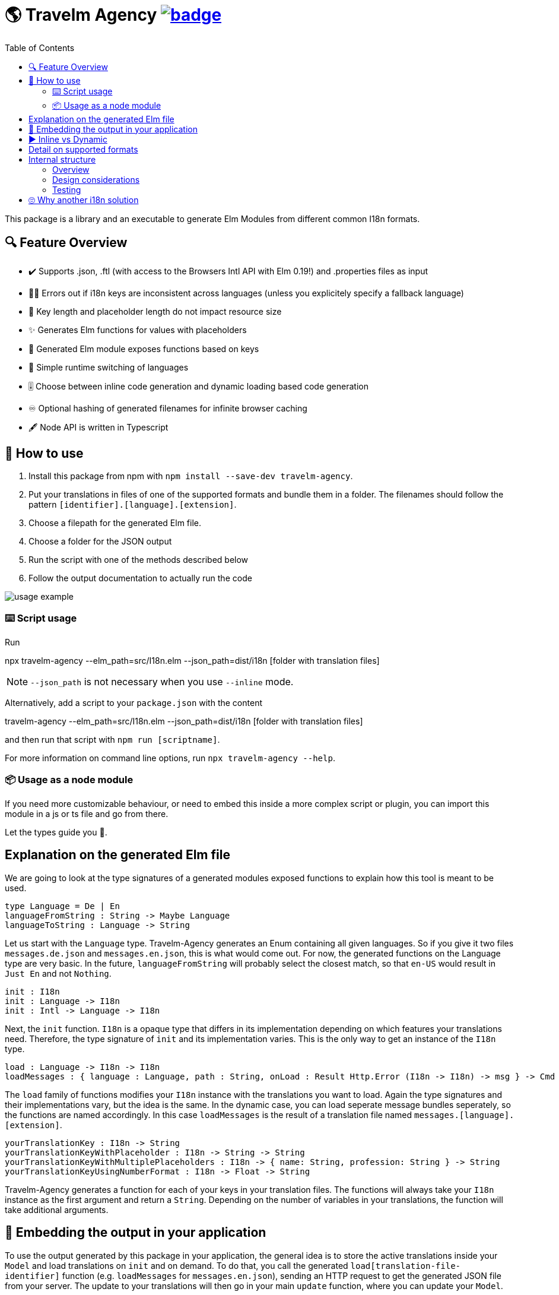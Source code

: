 :toc:
= 🌎 Travelm Agency  image:https://github.com/andreasewering/protoc-gen-elm/actions/workflows/build_and_test.yml/badge.svg[link="https://github.com/andreasewering/elm-i18n/actions",title="build status"]

This package is a library and an executable to generate Elm Modules from different common I18n formats.


== 🔍 Feature Overview 

[none]
* ✔️ Supports .json, .ftl (with access to the Browsers Intl API with Elm 0.19!) and .properties files as input
* 🕵️‍♂️ Errors out if i18n keys are inconsistent across languages (unless you explicitely specify a fallback language)
* 🚀 Key length and placeholder length do not impact resource size 
* ✨ Generates Elm functions for values with placeholders
* 🔑 Generated Elm module exposes functions based on keys
* 🎌 Simple runtime switching of languages
* 🎚️ Choose between inline code generation and dynamic loading based code generation
* ♾️ Optional hashing of generated filenames for infinite browser caching
* 🖋️ Node API is written in Typescript


== 📖 How to use

. Install this package from npm with `npm install --save-dev travelm-agency`.

. Put your translations in files of one of the supported formats and bundle them in a folder. The filenames should follow the pattern `[identifier].[language].[extension]`.
. Choose a filepath for the generated Elm file.
. Choose a folder for the JSON output
. Run the script with one of the methods described below
. Follow the output documentation to actually run the code

image::docs/usage-example.svg[]

=== ⌨️ Script usage

Run 

====
npx travelm-agency --elm_path=src/I18n.elm --json_path=dist/i18n [folder with translation files]
====

[NOTE]
====
`--json_path` is not necessary when you use `--inline` mode.
====

Alternatively, add a script to your `package.json` with the content
====
travelm-agency --elm_path=src/I18n.elm --json_path=dist/i18n [folder with translation files]
====

and then run that script with `npm run [scriptname]`.

For more information on command line options, run `npx travelm-agency --help`.

=== 📦 Usage as a node module

If you need more customizable behaviour, or need to embed this inside a more complex script or plugin, you can import this module 
in a js or ts file and go from there.

Let the types guide you 🦮.

== Explanation on the generated Elm file

We are going to look at the type signatures of a generated modules exposed functions to explain how this tool is meant to be used.

[source,elm]
----
type Language = De | En
languageFromString : String -> Maybe Language
languageToString : Language -> String
----

Let us start with the `Language` type. Travelm-Agency generates an Enum containing all given languages. So if you give it two files
`messages.de.json` and `messages.en.json`, this is what would come out. For now, the generated functions on the Language type are very basic. In the future, `languageFromString` will probably select the closest match, so that `en-US` would result in `Just En` and not `Nothing`.

[source,elm]
----
init : I18n
init : Language -> I18n
init : Intl -> Language -> I18n
----

Next, the `init` function. `I18n` is a opaque type that differs in its implementation depending on which features your translations need. Therefore, the type signature of `init` and its implementation varies. This is the only way to get an instance of the `I18n` type.

[source,elm]
----
load : Language -> I18n -> I18n
loadMessages : { language : Language, path : String, onLoad : Result Http.Error (I18n -> I18n) -> msg } -> Cmd msg
----

The `load` family of functions modifies your `I18n` instance with the translations you want to load. Again the type signatures and their implementations vary, but the idea is the same. In the dynamic case, you can load seperate message bundles seperately, so the functions are named accordingly. In this case `loadMessages` is the result of a translation file named `messages.[language].[extension]`.

[source, elm]
----
yourTranslationKey : I18n -> String
yourTranslationKeyWithPlaceholder : I18n -> String -> String
yourTranslationKeyWithMultiplePlaceholders : I18n -> { name: String, profession: String } -> String
yourTranslationKeyUsingNumberFormat : I18n -> Float -> String
----

Travelm-Agency generates a function for each of your keys in your translation files. The functions will always take your `I18n` instance as the first argument and return a `String`. Depending on the number of variables in your translations, the function will take additional arguments.

== 🌯 Embedding the output in your application

To use the output generated by this package in your application, the general idea is to store the active translations inside your `Model` and load translations on `init` and on demand. To do that, you call the generated `load[translation-file-identifier]` function (e.g. `loadMessages` for `messages.en.json`), sending an HTTP request to get the generated JSON file from your server. The update to your translations will then go in your main `update` function, where you can update your `Model`. 

In your view, you can access your translations by using the exposed accessor functions of the generated Elm module.

View the /example directory for working code.

== ▶️ Inline vs Dynamic

For the example applications, the inline variant results in a smaller bundle. However, this is mostly the case because of non-needed elm/http and elm/parser. In many webapps, these packages will end up in the bundle regardless.

I introduced this package in one of my webapps and with 15 key/value pairs and 2 languages, the dynamic variant started winning slightly.

For more detail and thoughts on optimization and how this package works internally, take a look
xref:docs/Optimization.adoc[here].

== Detail on supported formats

[cols="1,3"]
|===
| JSON | Needs to be a top level object with strings as keys and strings or objects of the same format as values. Example:

✔️ { "my": { "json": {"object": "value" } } }

❌ "top level string"

❌ { "no": ["arrays"], "or": { "numbers": 42 } }

Comments are not allowed. Placeholders use {curly-bracket} syntax, 
if you want a literal "{" use "\{" to escape it. No multiline support.

To disable missing key detection and default missing keys to some other of your languages,
you can use { "--fallback-language": "{your language key, i.e. 'en'}" } as a top-level key.

| Properties a| Needs to be a newline seperated list of key value pairs (seperated by "="). Whitespace before and after the "=" is ignored. You may break your value into multiple lines by ending every line but the last with "\". Example:

[source, properties]
----
✔️ my.property = test
✔️ my.multiline = test \
    extra \
    lines

❌ key.without.value
❌ multiline = without 
      backslash
----

Lines leading with "#" are treated as comments.

Placeholders use {curly-bracket} syntax, if you want a literal "{", you can use "{" or '{', similarily use "'" for the literal single quote and '"' for the literal double quote.

To disable missing key detection and default missing keys to some other of your languages, you can add a comment to the respective file:

[source, properties]
----
# fallback-language: en
----
^ this will use the key value pairs of your .en.properties file if any of the current file are missing. 

| Fluent a| See https://projectfluent.org[Fluent Homepage] for documentation. Most of the syntax should be supported:

- Straight up texts
- Interpolation ({$var}) of runtime variables (also referred to as placeholders in this README)
- References to terms ({-term-name})
- Term arguments ({ -term-name(name: "Andy") })
- Text placeables ({"{\""})
- Multiline Texts
- Attributes
- Comments
- NUMBER and DATETIME function (only with explicit usage)
- Runtime matching on variables (numbers, gender)

To disable missing key detection and default missing keys to some other of your languages, use the same approach as
for .properties files: 
[source, ftl]
----
# fallback-language: en
----
|===

== Internal structure

This section is for people who are interested in contributing to help you get started quicker.

=== Overview

`Travelm-Agency` is a classic two stage compiler.
In the first stage, the given file (like .json for example) is parsed and transformed into an AST (Abstract Syntax Tree).
This is done by the code in the `ContentTypes` folder.
The AST pieces are in the `Types` folder.

For example, the string `{ "key": "value" }` becomes an Elm data type `("key", (Text "value", []))`.


In the second stage, we generate Elm (and possibly other) files from the AST. This is done by the code in the `Generators` folder.

=== Design considerations

Most of the time, the less passes you have to do, the faster/less resource-intensive a compiler is. We still chose the two split phases for several reasons:

* It is a lot easier to test, since we can test the two stages seperately.
* We have to write less tests, since we do not have to cover the cartesian product of `ContentTypes x GenerationModes` but instead test `ContentTypes -> AST` and `AST -> GenerationModes`.
* We can do some nice optimizations with some full AST analysis (i.e. do not generate some parsing code for some interpolation feature if it won't be used)

=== Testing

As mentioned in the previous section, most tests are of the kind
`ContentTypes -> AST` or `AST -> GenerationModes`.
The first kind is rather straight forward, using Elm multiline strings, we can just have "inlined" files in the tests from which we generate ASTs.


The second kind is more involved. We could regression test the generated code using string comparison, but the tests would fail a lot because of minor, uninteresting changes, a lot of which would not even have any runtime impact.

Therefore, we import the generated files in the tests themselves so that we can confirm that the generated code typechecks and does "the right thing". To do that, there is a seperate folder `gen_test_cases` and an associated JS script `generate_test_cases.js`, which calls the generator elm code via the `node-elm-compiler` for each file in `gen_test_cases` ending with `...Case.elm`. The resulting generated files live in the `gen_test_cases` Inline and Dynamic subdirectories and can be imported in tests just like any other file. The directories with generated files are gitignored and thus
you will need to run generate_test_cases.js once for tests to compile.

== 🙄 Why another i18n solution

Here are some other i18n solutions with their differences:
[cols="1,3"]
|===
| https://github.com/yonigibbs/elm-i18next-gen[elm-i18next-gen]
| Allows you to access your translations object in unsafe ways via the Translation API, but also more freedom. I like the approach of using Dict internally and not storing functions inside of the model. It made me switch my internal dynamic representation from a custom record into an Array. Also generates a lot of modules instead of one module with all translations.

| https://github.com/iosphere/elm-i18n[elm-i18n]
| Generates a whole extra js bundle for each language. This makes initial load time optimal, but language switching during runtime more difficult. I like the approach because the user usually does not switch languages very often. I might write a frontend using this technique as well. The main issue here is that I have no idea how to use this together with a bundler like webpack.

| https://github.com/dragonwasrobot/i18n-to-elm[i18n-to-elm]
| This chooses the --inline approach of this module. I like to be flexible and have an option to switch to/benchmark runtime loading

| https://github.com/ChristophP/elm-i18n-module-generator[elm-i18n-module-generator]
| Also an inline approach, this time using a language union type.
|===

Interestingly enough, none of these seem to have explored the possibility of optimizing the i18n .json files.
More importantly, none of these can access the browsers Intl API with Elm 0.19. I think this is the first package to do so.

Also, I really enjoy metaprogramming Elm using Elm itself, so that is probably why I built this although the other solutions are perfectly fine.
